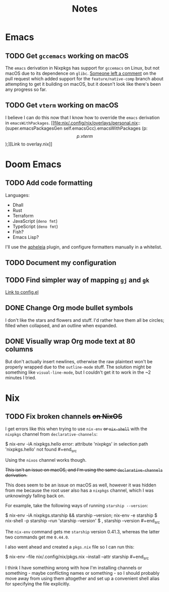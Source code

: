 #+title: Notes

* Emacs
** TODO Get ~gccemacs~ working on macOS
The ~emacs~ derivation in Nixpkgs has support for ~gccemacs~ on Linux, but not
macOS due to its dependence on ~glibc~. [[https://github.com/NixOS/nixpkgs/pull/93716#issuecomment-665689045][Someone left a comment]] on the pull
request which added support for the ~feature/native-comp~ branch about attempting
to get it building on macOS, but it doesn't look like there's been any progress
so far.

** TODO Get ~vterm~ working on macOS
I believe I can do this now that I know how to override the ~emacs~ derivation in
~emacsWithPackages~. [[file:nix/.config/nix/overlays/personal.nix::(super.emacsPackagesGen self.emacsGcc).emacsWithPackages (p: \[ p.vterm \]);][Link to overlay.nix]]

* Doom Emacs
** TODO Add code formatting
Languages:
- Dhall
- Rust
- Terraform
- JavaScript (~deno fmt~)
- TypeScript (~deno fmt~)
- Fish?
- Emacs Lisp?
I'll use the [[https://github.com/raxod502/apheleia][apheleia]] plugin, and configure formatters manually in a whitelist.

** TODO Document my configuration
** TODO Find simpler way of mapping ~gj~ and ~gk~
[[file:doom/.config/doom/config.el::;; TODO: Clean this up][Link to config.el]]

** DONE Change Org mode bullet symbols
I don't like the stars and flowers and stuff. I'd rather have them all be
circles; filled when collapsed, and an outline when expanded.

** DONE Visually wrap Org mode text at 80 columns
But don't actually insert newlines, otherwise the raw plaintext won't be properly
wrapped due to the ~outline-mode~ stuff. The solution might be something like
~visual-line-mode~, but I couldn't get it to work in the ~2 minutes I tried.

* Nix
** TODO Fix broken channels +on NixOS+
I get errors like this when trying to use ~nix-env~ +or ~nix-shell~+ with the
~nixpkgs~ channel from ~declarative-channels~:

#+begin_src
$ nix-env -iA nixpkgs.hello error: attribute 'nixpkgs' in selection path
'nixpkgs.hello' not found #+end_src

Using the ~nixos~ channel works though.

+This isn't an issue on macOS, and I'm using the same ~declarative-channels~
derivation.+

This does seem to be an issue on macOS as well, however it was hidden from me
because the root user also has a ~nixpkgs~ channel, which I was unknowingly
falling back on.

For example, take the following ways of running ~starship --version~:

#+begin_src
$ nix-env -iA nixpkgs.starship && starship --version; nix-env -e starship $
nix-shell -p starship --run 'starship --version' $ , starship --version #+end_src

The ~nix-env~ command gets me ~starship~ version 0.41.3, whereas the latter two
commands get me ~0.44.0~.

I also went ahead and created a ~pkgs.nix~ file so I can run this:

#+begin_src
$ nix-env --file nix/.config/nix/pkgs.nix --install --attr starship #+end_src

I think I have something wrong with how I'm installing channels or something -
maybe conflicting names or something - so I should probably move away from using
them altogether and set up a convenient shell alias for specifying the file
explicitly.
